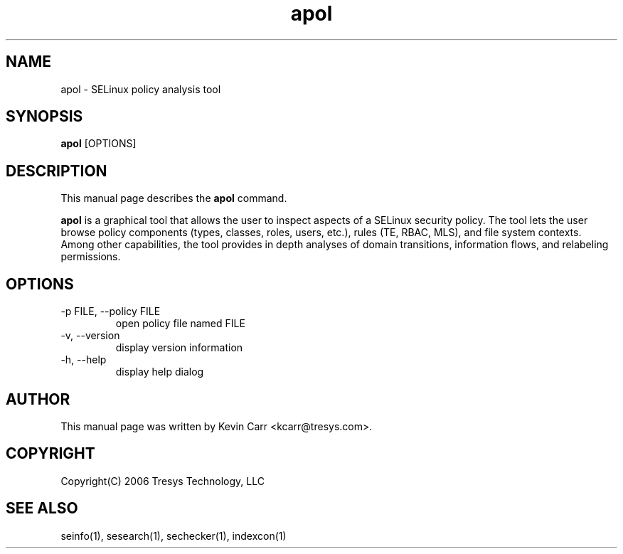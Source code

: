 .TH apol 1
.SH NAME
apol \- SELinux policy analysis tool
.SH SYNOPSIS
.B apol
[OPTIONS]
.SH DESCRIPTION
This manual page describes the
.BR apol
command.
.PP
.B apol 
is a graphical tool that allows the user to inspect aspects of a SELinux security policy.  The tool lets the user browse policy components (types, classes, roles, users, etc.), rules (TE, RBAC, MLS), and file system contexts. Among other capabilities, the tool provides in depth analyses of domain transitions, information flows, and relabeling permissions.
.SH OPTIONS
.IP "-p FILE, --policy FILE"
open policy file named FILE
.IP "-v, --version"
display version information
.IP "-h, --help"
display help dialog
.SH AUTHOR
This manual page was written by Kevin Carr <kcarr@tresys.com>.  
.SH COPYRIGHT
Copyright(C) 2006 Tresys Technology, LLC
.SH SEE ALSO
seinfo(1), sesearch(1), sechecker(1), indexcon(1)
